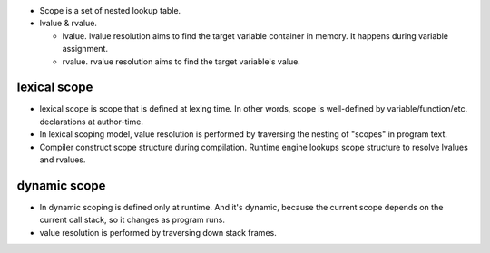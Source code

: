 - Scope is a set of nested lookup table.

- lvalue & rvalue.
  
  * lvalue. lvalue resolution aims to find the target variable container in memory.
    It happens during variable assignment.

  * rvalue. rvalue resolution aims to find the target variable's value.

lexical scope
=============
- lexical scope is scope that is defined at lexing time.  In other words, scope
  is well-defined by variable/function/etc. declarations at author-time.

- In lexical scoping model, value resolution is performed by traversing the
  nesting of "scopes" in program text.

- Compiler construct scope structure during compilation.  Runtime engine
  lookups scope structure to resolve lvalues and rvalues.

dynamic scope
=============
- In dynamic scoping is defined only at runtime. And it's dynamic, because the
  current scope depends on the current call stack, so it changes as program
  runs.

- value resolution is performed by traversing down stack frames.

